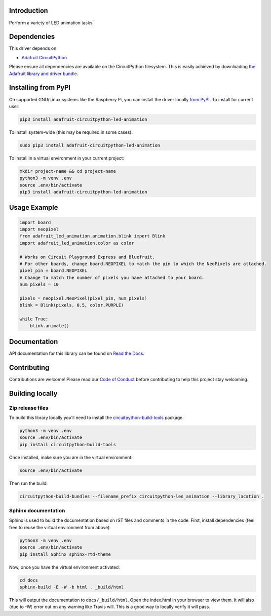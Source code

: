 Introduction
============

.. image:: https://readthedocs.org/projects/adafruit_circuitpython_led_animation/badge/?version=latest
    :target: https://circuitpython.readthedocs.io/projects/led-animation/en/latest/
    :alt: Documentation Status

.. image:: https://img.shields.io/discord/327254708534116352.svg
    :target: https://adafru.it/discord
    :alt: Discord

.. image:: https://github.com/adafruit/Adafruit_CircuitPython_LED_Animation/workflows/Build%20CI/badge.svg
    :target: https://github.com/adafruit/Adafruit_CircuitPython_LED_Animation/actions
    :alt: Build Status

Perform a variety of LED animation tasks

Dependencies
=============
This driver depends on:

* `Adafruit CircuitPython <https://github.com/adafruit/circuitpython>`_

Please ensure all dependencies are available on the CircuitPython filesystem.
This is easily achieved by downloading
`the Adafruit library and driver bundle <https://github.com/adafruit/Adafruit_CircuitPython_Bundle>`_.


Installing from PyPI
=====================
On supported GNU/Linux systems like the Raspberry Pi, you can install the driver locally `from
PyPI <https://pypi.org/project/adafruit-circuitpython-led-animation/>`_. To install for current user:

.. code-block:: shell

    pip3 install adafruit-circuitpython-led-animation

To install system-wide (this may be required in some cases):

.. code-block:: shell

    sudo pip3 install adafruit-circuitpython-led-animation

To install in a virtual environment in your current project:

.. code-block:: shell

    mkdir project-name && cd project-name
    python3 -m venv .env
    source .env/bin/activate
    pip3 install adafruit-circuitpython-led-animation

Usage Example
=============

.. code-block:: python

    import board
    import neopixel
    from adafruit_led_animation.animation.blink import Blink
    import adafruit_led_animation.color as color

    # Works on Circuit Playground Express and Bluefruit.
    # For other boards, change board.NEOPIXEL to match the pin to which the NeoPixels are attached.
    pixel_pin = board.NEOPIXEL
    # Change to match the number of pixels you have attached to your board.
    num_pixels = 10

    pixels = neopixel.NeoPixel(pixel_pin, num_pixels)
    blink = Blink(pixels, 0.5, color.PURPLE)

    while True:
        blink.animate()

Documentation
=============

API documentation for this library can be found on `Read the Docs <https://circuitpython.readthedocs.io/projects/led-animation/en/latest/>`_.

Contributing
============

Contributions are welcome! Please read our `Code of Conduct
<https://github.com/apatt/CircuitPython_LED_Animation/blob/main/CODE_OF_CONDUCT.md>`_
before contributing to help this project stay welcoming.

Building locally
================

Zip release files
-----------------

To build this library locally you'll need to install the
`circuitpython-build-tools <https://github.com/adafruit/circuitpython-build-tools>`_ package.

.. code-block:: shell

    python3 -m venv .env
    source .env/bin/activate
    pip install circuitpython-build-tools

Once installed, make sure you are in the virtual environment:

.. code-block:: shell

    source .env/bin/activate

Then run the build:

.. code-block:: shell

    circuitpython-build-bundles --filename_prefix circuitpython-led_animation --library_location .

Sphinx documentation
-----------------------

Sphinx is used to build the documentation based on rST files and comments in the code. First,
install dependencies (feel free to reuse the virtual environment from above):

.. code-block:: shell

    python3 -m venv .env
    source .env/bin/activate
    pip install Sphinx sphinx-rtd-theme

Now, once you have the virtual environment activated:

.. code-block:: shell

    cd docs
    sphinx-build -E -W -b html . _build/html

This will output the documentation to ``docs/_build/html``. Open the index.html in your browser to
view them. It will also (due to -W) error out on any warning like Travis will. This is a good way to
locally verify it will pass.
